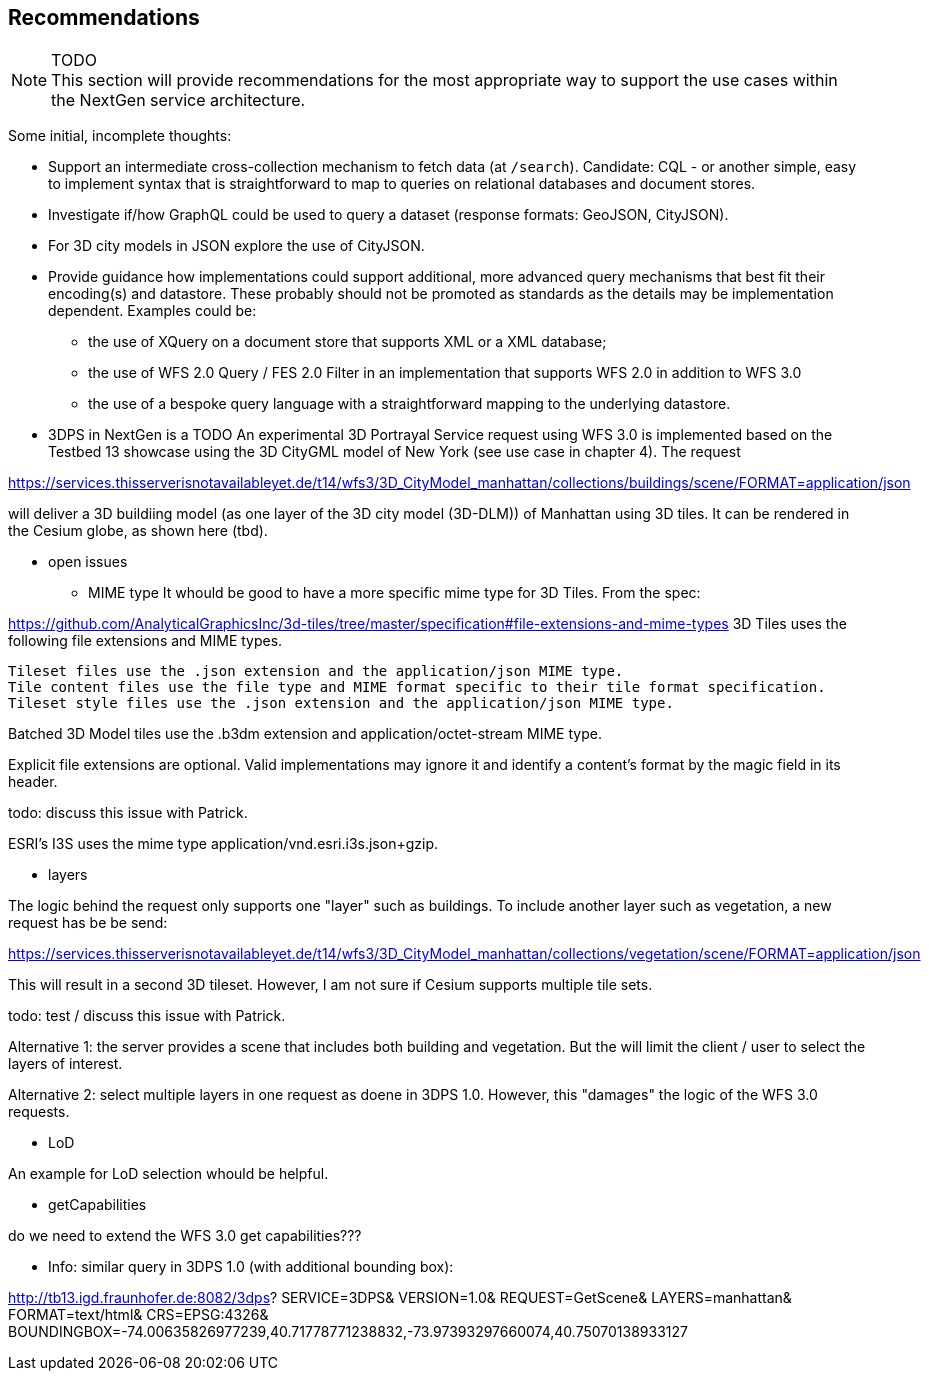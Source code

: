 [[recommendations]]
== Recommendations

NOTE: TODO +
This section will provide recommendations for the most appropriate way to support the
use cases within the NextGen service architecture.

Some initial, incomplete thoughts:

* Support an intermediate cross-collection mechanism to fetch data (at `/search`).
Candidate: CQL - or another simple, easy to implement syntax that is straightforward to map to queries on relational databases and document stores.
* Investigate if/how GraphQL could be used to query a dataset (response formats: GeoJSON, CityJSON).
* For 3D city models in JSON explore the use of CityJSON.
* Provide guidance how implementations could support additional, more advanced
query mechanisms that best fit their encoding(s) and datastore. These probably
should not be promoted as standards as the details may be implementation
dependent. Examples could be:
** the use of XQuery on a document store that supports XML or a XML database;
** the use of WFS 2.0 Query / FES 2.0 Filter in an implementation that supports
WFS 2.0 in addition to WFS 3.0
** the use of a bespoke query language with a straightforward mapping to the underlying datastore.

* 3DPS in NextGen is a TODO
An experimental 3D Portrayal Service request using WFS 3.0 is implemented based on the Testbed 13 showcase using the 3D CityGML model of New York (see use case in chapter 4). The request

https://services.thisserverisnotavailableyet.de/t14/wfs3/3D_CityModel_manhattan/collections/buildings/scene/FORMAT=application/json

will deliver a 3D buildiing model (as one layer of the 3D city model (3D-DLM)) of Manhattan using 3D tiles.  It can be rendered in the Cesium globe, as shown here (tbd).

** open issues
*** MIME type
It whould be good to have a more specific mime type for 3D Tiles. From the spec:

https://github.com/AnalyticalGraphicsInc/3d-tiles/tree/master/specification#file-extensions-and-mime-types
3D Tiles uses the following file extensions and MIME types.

    Tileset files use the .json extension and the application/json MIME type.
    Tile content files use the file type and MIME format specific to their tile format specification.
    Tileset style files use the .json extension and the application/json MIME type.

Batched 3D Model tiles use the .b3dm extension and application/octet-stream MIME type.

Explicit file extensions are optional. Valid implementations may ignore it and identify a content's format by the magic field in its header.

todo: discuss this issue with Patrick.

ESRI's I3S uses the mime type application/vnd.esri.i3s.json+gzip.

*** layers

The logic behind the request only supports one "layer" such as buildings. To include another layer such as vegetation, a new request has be be send:

https://services.thisserverisnotavailableyet.de/t14/wfs3/3D_CityModel_manhattan/collections/vegetation/scene/FORMAT=application/json

This will result in a second 3D tileset. However, I am not sure if Cesium supports multiple tile sets. 

todo: test / discuss this issue with Patrick.

Alternative 1: the server provides a scene that includes both building and vegetation. But the will limit the client / user to select the layers of interest.

Alternative 2: select multiple layers in one request as doene in 3DPS 1.0. However, this "damages" the logic of the WFS 3.0 requests. 



*** LoD

An example for LoD selection whould be helpful.

*** getCapabilities

do we need to extend the WFS 3.0 get capabilities???

** Info: similar query in 3DPS 1.0 (with additional bounding box):

http://tb13.igd.fraunhofer.de:8082/3dps?
SERVICE=3DPS&
VERSION=1.0&
REQUEST=GetScene&
LAYERS=manhattan&
FORMAT=text/html&
CRS=EPSG:4326&
BOUNDINGBOX=-74.00635826977239,40.71778771238832,-73.97393297660074,40.75070138933127

